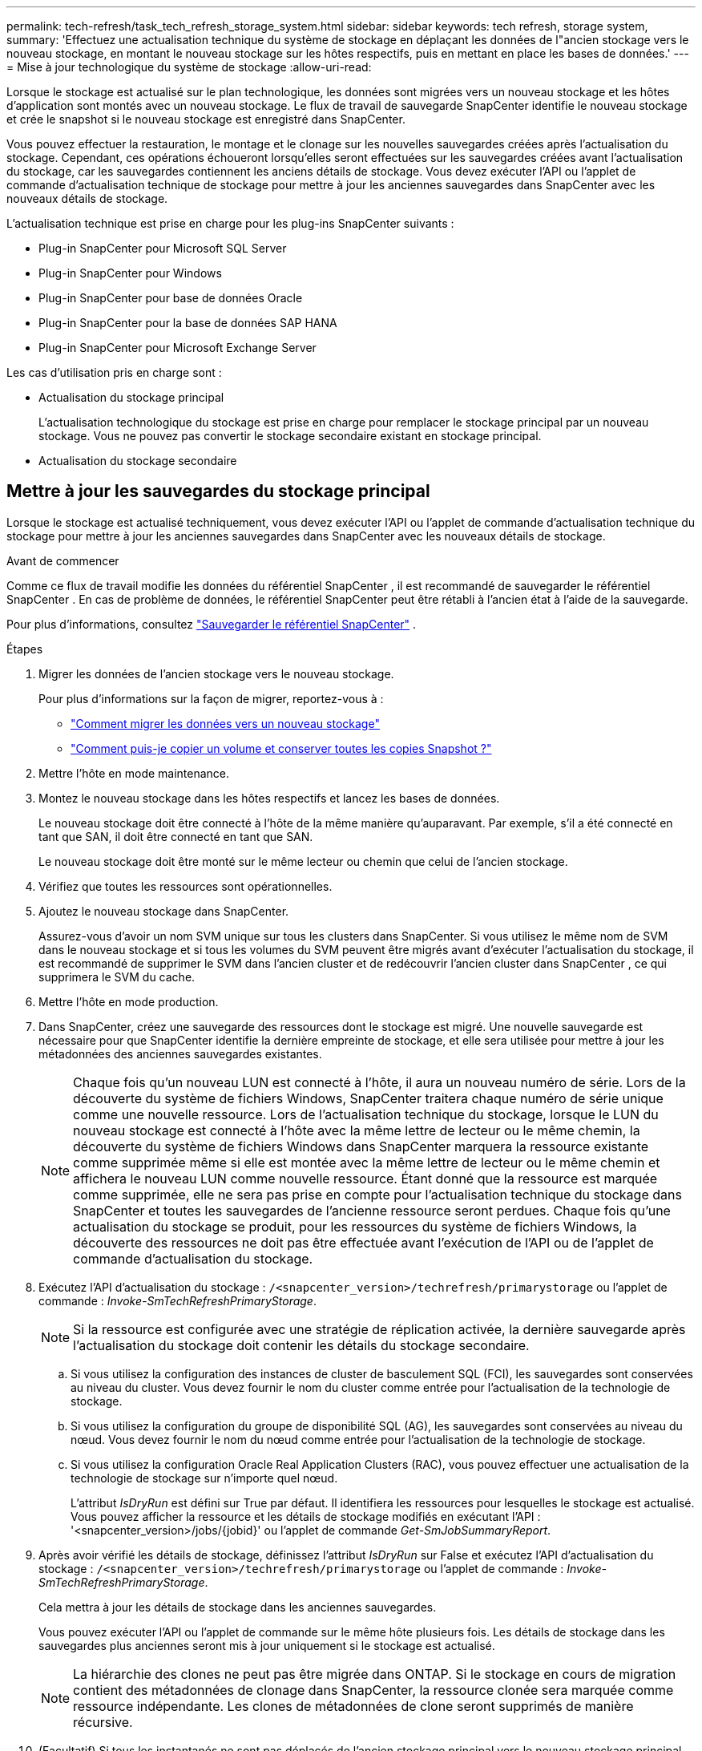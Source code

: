 ---
permalink: tech-refresh/task_tech_refresh_storage_system.html 
sidebar: sidebar 
keywords: tech refresh, storage system, 
summary: 'Effectuez une actualisation technique du système de stockage en déplaçant les données de l"ancien stockage vers le nouveau stockage, en montant le nouveau stockage sur les hôtes respectifs, puis en mettant en place les bases de données.' 
---
= Mise à jour technologique du système de stockage
:allow-uri-read: 


[role="lead"]
Lorsque le stockage est actualisé sur le plan technologique, les données sont migrées vers un nouveau stockage et les hôtes d'application sont montés avec un nouveau stockage.  Le flux de travail de sauvegarde SnapCenter identifie le nouveau stockage et crée le snapshot si le nouveau stockage est enregistré dans SnapCenter.

Vous pouvez effectuer la restauration, le montage et le clonage sur les nouvelles sauvegardes créées après l'actualisation du stockage.  Cependant, ces opérations échoueront lorsqu'elles seront effectuées sur les sauvegardes créées avant l'actualisation du stockage, car les sauvegardes contiennent les anciens détails de stockage.  Vous devez exécuter l’API ou l’applet de commande d’actualisation technique de stockage pour mettre à jour les anciennes sauvegardes dans SnapCenter avec les nouveaux détails de stockage.

L'actualisation technique est prise en charge pour les plug-ins SnapCenter suivants :

* Plug-in SnapCenter pour Microsoft SQL Server
* Plug-in SnapCenter pour Windows
* Plug-in SnapCenter pour base de données Oracle
* Plug-in SnapCenter pour la base de données SAP HANA
* Plug-in SnapCenter pour Microsoft Exchange Server


Les cas d'utilisation pris en charge sont :

* Actualisation du stockage principal
+
L'actualisation technologique du stockage est prise en charge pour remplacer le stockage principal par un nouveau stockage.  Vous ne pouvez pas convertir le stockage secondaire existant en stockage principal.

* Actualisation du stockage secondaire




== Mettre à jour les sauvegardes du stockage principal

Lorsque le stockage est actualisé techniquement, vous devez exécuter l’API ou l’applet de commande d’actualisation technique du stockage pour mettre à jour les anciennes sauvegardes dans SnapCenter avec les nouveaux détails de stockage.

.Avant de commencer
Comme ce flux de travail modifie les données du référentiel SnapCenter , il est recommandé de sauvegarder le référentiel SnapCenter .  En cas de problème de données, le référentiel SnapCenter peut être rétabli à l'ancien état à l'aide de la sauvegarde.

Pour plus d'informations, consultez  https://docs.netapp.com/us-en/snapcenter/admin/concept_manage_the_snapcenter_server_repository.html#back-up-the-snapcenter-repository["Sauvegarder le référentiel SnapCenter"] .

.Étapes
. Migrer les données de l’ancien stockage vers le nouveau stockage.
+
Pour plus d'informations sur la façon de migrer, reportez-vous à :

+
** https://kb.netapp.com/mgmt/SnapCenter/How_to_perform_Storage_tech_refresh["Comment migrer les données vers un nouveau stockage"]
** https://kb.netapp.com/onprem/ontap/dp/SnapMirror/How_can_I_copy_a_volume_and_preserve_all_of_the_Snapshot_copies["Comment puis-je copier un volume et conserver toutes les copies Snapshot ?"]


. Mettre l'hôte en mode maintenance.
. Montez le nouveau stockage dans les hôtes respectifs et lancez les bases de données.
+
Le nouveau stockage doit être connecté à l’hôte de la même manière qu’auparavant.  Par exemple, s'il a été connecté en tant que SAN, il doit être connecté en tant que SAN.

+
Le nouveau stockage doit être monté sur le même lecteur ou chemin que celui de l'ancien stockage.

. Vérifiez que toutes les ressources sont opérationnelles.
. Ajoutez le nouveau stockage dans SnapCenter.
+
Assurez-vous d’avoir un nom SVM unique sur tous les clusters dans SnapCenter.  Si vous utilisez le même nom de SVM dans le nouveau stockage et si tous les volumes du SVM peuvent être migrés avant d'exécuter l'actualisation du stockage, il est recommandé de supprimer le SVM dans l'ancien cluster et de redécouvrir l'ancien cluster dans SnapCenter , ce qui supprimera le SVM du cache.

. Mettre l'hôte en mode production.
. Dans SnapCenter, créez une sauvegarde des ressources dont le stockage est migré.  Une nouvelle sauvegarde est nécessaire pour que SnapCenter identifie la dernière empreinte de stockage, et elle sera utilisée pour mettre à jour les métadonnées des anciennes sauvegardes existantes.
+

NOTE: Chaque fois qu'un nouveau LUN est connecté à l'hôte, il aura un nouveau numéro de série.  Lors de la découverte du système de fichiers Windows, SnapCenter traitera chaque numéro de série unique comme une nouvelle ressource.  Lors de l'actualisation technique du stockage, lorsque le LUN du nouveau stockage est connecté à l'hôte avec la même lettre de lecteur ou le même chemin, la découverte du système de fichiers Windows dans SnapCenter marquera la ressource existante comme supprimée même si elle est montée avec la même lettre de lecteur ou le même chemin et affichera le nouveau LUN comme nouvelle ressource.  Étant donné que la ressource est marquée comme supprimée, elle ne sera pas prise en compte pour l'actualisation technique du stockage dans SnapCenter et toutes les sauvegardes de l'ancienne ressource seront perdues.  Chaque fois qu’une actualisation du stockage se produit, pour les ressources du système de fichiers Windows, la découverte des ressources ne doit pas être effectuée avant l’exécution de l’API ou de l’applet de commande d’actualisation du stockage.

. Exécutez l’API d’actualisation du stockage : `/<snapcenter_version>/techrefresh/primarystorage` ou l'applet de commande : _Invoke-SmTechRefreshPrimaryStorage_.
+

NOTE: Si la ressource est configurée avec une stratégie de réplication activée, la dernière sauvegarde après l'actualisation du stockage doit contenir les détails du stockage secondaire.

+
.. Si vous utilisez la configuration des instances de cluster de basculement SQL (FCI), les sauvegardes sont conservées au niveau du cluster.  Vous devez fournir le nom du cluster comme entrée pour l'actualisation de la technologie de stockage.
.. Si vous utilisez la configuration du groupe de disponibilité SQL (AG), les sauvegardes sont conservées au niveau du nœud.  Vous devez fournir le nom du nœud comme entrée pour l'actualisation de la technologie de stockage.
.. Si vous utilisez la configuration Oracle Real Application Clusters (RAC), vous pouvez effectuer une actualisation de la technologie de stockage sur n'importe quel nœud.
+
L'attribut _IsDryRun_ est défini sur True par défaut.  Il identifiera les ressources pour lesquelles le stockage est actualisé.  Vous pouvez afficher la ressource et les détails de stockage modifiés en exécutant l'API : '<snapcenter_version>/jobs/{jobid}' ou l'applet de commande _Get-SmJobSummaryReport_.



. Après avoir vérifié les détails de stockage, définissez l'attribut _IsDryRun_ sur False et exécutez l'API d'actualisation du stockage : `/<snapcenter_version>/techrefresh/primarystorage` ou l'applet de commande : _Invoke-SmTechRefreshPrimaryStorage_.
+
Cela mettra à jour les détails de stockage dans les anciennes sauvegardes.

+
Vous pouvez exécuter l’API ou l’applet de commande sur le même hôte plusieurs fois. Les détails de stockage dans les sauvegardes plus anciennes seront mis à jour uniquement si le stockage est actualisé.

+

NOTE: La hiérarchie des clones ne peut pas être migrée dans ONTAP.  Si le stockage en cours de migration contient des métadonnées de clonage dans SnapCenter, la ressource clonée sera marquée comme ressource indépendante.  Les clones de métadonnées de clone seront supprimés de manière récursive.

. (Facultatif) Si tous les instantanés ne sont pas déplacés de l’ancien stockage principal vers le nouveau stockage principal, exécutez l’API suivante : `/<snapcenter_version>/hosts/primarybackupsexistencecheck` ou l'applet de commande _Invoke-SmPrimaryBackupsExistenceCheck_.
+
Cela effectuera la vérification de l'existence de l'instantané sur le nouveau stockage principal et marquera les sauvegardes respectives comme non disponibles pour toute opération dans SnapCenter.





== Mettre à jour les sauvegardes du stockage secondaire

Lorsque le stockage est actualisé techniquement, vous devez exécuter l’API ou l’applet de commande d’actualisation technique du stockage pour mettre à jour les anciennes sauvegardes dans SnapCenter avec les nouveaux détails de stockage.

.Avant de commencer
Comme ce flux de travail modifie les données du référentiel SnapCenter , il est recommandé de sauvegarder le référentiel SnapCenter .  En cas de problème de données, le référentiel SnapCenter peut être rétabli à l'ancien état à l'aide de la sauvegarde.

Pour plus d'informations, consultez  https://docs.netapp.com/us-en/snapcenter/admin/concept_manage_the_snapcenter_server_repository.html#back-up-the-snapcenter-repository["Sauvegarder le référentiel SnapCenter"] .

.Étapes
. Migrer les données de l’ancien stockage vers le nouveau stockage.
+
Pour plus d'informations sur la façon de migrer, reportez-vous à :

+
** https://kb.netapp.com/mgmt/SnapCenter/How_to_perform_Storage_tech_refresh["Comment migrer les données vers un nouveau stockage"]
** https://kb.netapp.com/onprem/ontap/dp/SnapMirror/How_can_I_copy_a_volume_and_preserve_all_of_the_Snapshot_copies["Comment puis-je copier un volume et conserver toutes les copies Snapshot ?"]


. Établissez la relation SnapMirror entre le stockage principal et le nouveau stockage secondaire et assurez-vous que l’état de la relation est sain.
. Dans SnapCenter, créez une sauvegarde des ressources dont le stockage est migré.
+
Une nouvelle sauvegarde est nécessaire pour que SnapCenter identifie la dernière empreinte de stockage et elle sera utilisée pour mettre à jour les métadonnées des anciennes sauvegardes existantes.

+

IMPORTANT: Vous devez attendre que cette opération soit terminée.  Si vous passez à l’étape suivante avant la fin, SnapCenter perdra complètement les anciennes métadonnées de snapshot secondaire.

. Après avoir créé avec succès une sauvegarde de toutes les ressources d'un hôte, exécutez l'API d'actualisation du stockage secondaire : `/<snapcenter_version>/techrefresh/secondarystorage` ou l'applet de commande : _Invoke-SmTechRefreshSecondaryStorage_.
+
Cela mettra à jour les détails de stockage secondaire des anciennes sauvegardes dans l'hôte donné.

+
Si vous souhaitez exécuter cette opération au niveau des ressources, cliquez sur *Actualiser* pour chaque ressource afin de mettre à jour les métadonnées de stockage secondaire.

. Après avoir mis à jour avec succès les anciennes sauvegardes, vous pouvez rompre l'ancienne relation de stockage secondaire avec le stockage principal.

